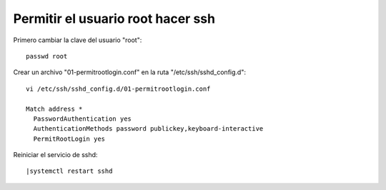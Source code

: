 Permitir el usuario root hacer ssh
=====================================

Primero cambiar la clave del usuario "root"::

	passwd root

Crear un archivo "01-permitrootlogin.conf" en la ruta "/etc/ssh/sshd_config.d"::

	vi /etc/ssh/sshd_config.d/01-permitrootlogin.conf

	Match address *
	  PasswordAuthentication yes
	  AuthenticationMethods password publickey,keyboard-interactive
	  PermitRootLogin yes

Reiniciar el servicio de sshd::

	|systemctl restart sshd

